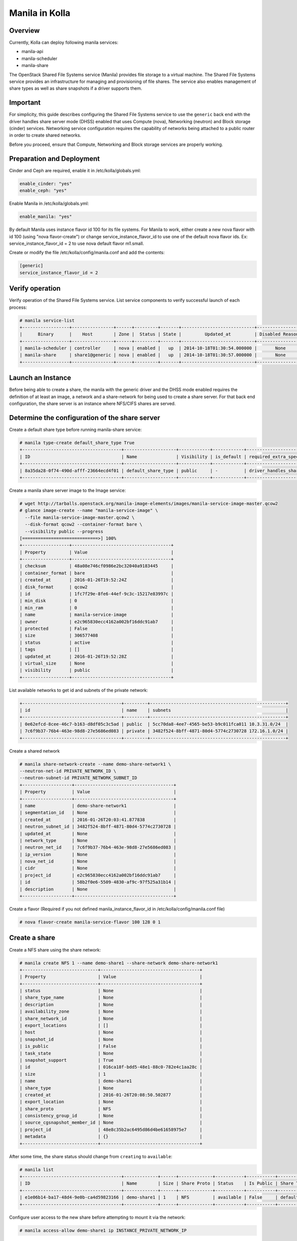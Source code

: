 Manila in Kolla
===============

Overview
--------
Currently, Kolla can deploy following manila services:

* manila-api
* manila-scheduler
* manila-share

The OpenStack Shared File Systems service (Manila) provides file storage to a
virtual machine. The Shared File Systems service provides an infrastructure
for managing and provisioning of file shares. The service also enables
management of share types as well as share snapshots if a driver supports
them.

Important
---------

For simplicity, this guide describes configuring the Shared File Systems
service to use the ``generic`` back end with the driver handles share
server mode (DHSS) enabled that uses Compute (nova), Networking (neutron)
and Block storage (cinder) services.
Networking service configuration requires the capability of networks being
attached to a public router in order to create shared networks.

Before you proceed, ensure that Compute, Networking and Block storage
services are properly working.

Preparation and Deployment
--------------------------

Cinder and Ceph are required, enable it in /etc/kolla/globals.yml:

.. code-block:: console

    enable_cinder: "yes"
    enable_ceph: "yes"

Enable Manila in /etc/kolla/globals.yml:

.. code-block:: console

    enable_manila: "yes"

By default Manila uses instance flavor id 100 for its file systems. For
Manila to work, either create a new nova flavor with id 100 (using "nova
flavor-create") or change service_instance_flavor_id to use one of the
default nova flavor ids.
Ex: service_instance_flavor_id = 2 to use nova default flavor m1.small.

Create or modify the file /etc/kolla/config/manila.conf and add the contents:

.. code-block:: console

    [generic]
    service_instance_flavor_id = 2

Verify operation
----------------

Verify operation of the Shared File Systems service. List service components
to verify successful launch of each process:

.. code-block:: console

    # manila service-list
    +------------------+----------------+------+---------+-------+----------------------------+-----------------+
    |      Binary      |    Host        | Zone |  Status | State |         Updated_at         | Disabled Reason |
    +------------------+----------------+------+---------+-------+----------------------------+-----------------+
    | manila-scheduler | controller     | nova | enabled |   up  | 2014-10-18T01:30:54.000000 |       None      |
    | manila-share     | share1@generic | nova | enabled |   up  | 2014-10-18T01:30:57.000000 |       None      |
    +------------------+----------------+------+---------+-------+----------------------------+-----------------+

Launch an Instance
------------------

Before being able to create a share, the manila with the generic driver and
the DHSS mode enabled requires the definition of at least an image,
a network and a share-network for being used to create a share server.
For that back end configuration, the share server is an instance where
NFS/CIFS shares are served.

Determine the configuration of the share server
-----------------------------------------------

Create a default share type before running manila-share service:

.. code-block:: console

    # manila type-create default_share_type True
    +--------------------------------------+--------------------+------------+------------+-------------------------------------+-------------------------+
    | ID                                   | Name               | Visibility | is_default | required_extra_specs                | optional_extra_specs    |
    +--------------------------------------+--------------------+------------+------------+-------------------------------------+-------------------------+
    | 8a35da28-0f74-490d-afff-23664ecd4f01 | default_share_type | public     | -          | driver_handles_share_servers : True | snapshot_support : True |
    +--------------------------------------+--------------------+------------+------------+-------------------------------------+-------------------------+

Create a manila share server image to the Image service:

.. code-block:: console

    # wget http://tarballs.openstack.org/manila-image-elements/images/manila-service-image-master.qcow2
    # glance image-create --name "manila-service-image" \
      --file manila-service-image-master.qcow2 \
      --disk-format qcow2 --container-format bare \
      --visibility public --progress
    [=============================>] 100%
    +------------------+--------------------------------------+
    | Property         | Value                                |
    +------------------+--------------------------------------+
    | checksum         | 48a08e746cf0986e2bc32040a9183445     |
    | container_format | bare                                 |
    | created_at       | 2016-01-26T19:52:24Z                 |
    | disk_format      | qcow2                                |
    | id               | 1fc7f29e-8fe6-44ef-9c3c-15217e83997c |
    | min_disk         | 0                                    |
    | min_ram          | 0                                    |
    | name             | manila-service-image                 |
    | owner            | e2c965830ecc4162a002bf16ddc91ab7     |
    | protected        | False                                |
    | size             | 306577408                            |
    | status           | active                               |
    | tags             | []                                   |
    | updated_at       | 2016-01-26T19:52:28Z                 |
    | virtual_size     | None                                 |
    | visibility       | public                               |
    +------------------+--------------------------------------+

List available networks to get id and subnets of the private network:

.. code-block:: console

    +--------------------------------------+---------+----------------------------------------------------+
    | id                                   | name    | subnets                                            |
    +--------------------------------------+---------+----------------------------------------------------+
    | 0e62efcd-8cee-46c7-b163-d8df05c3c5ad | public  | 5cc70da8-4ee7-4565-be53-b9c011fca011 10.3.31.0/24  |
    | 7c6f9b37-76b4-463e-98d8-27e5686ed083 | private | 3482f524-8bff-4871-80d4-5774c2730728 172.16.1.0/24 |
    +--------------------------------------+---------+----------------------------------------------------+

Create a shared network

.. code-block:: console

    # manila share-network-create --name demo-share-network1 \
    --neutron-net-id PRIVATE_NETWORK_ID \
    --neutron-subnet-id PRIVATE_NETWORK_SUBNET_ID
    +-------------------+--------------------------------------+
    | Property          | Value                                |
    +-------------------+--------------------------------------+
    | name              | demo-share-network1                  |
    | segmentation_id   | None                                 |
    | created_at        | 2016-01-26T20:03:41.877838           |
    | neutron_subnet_id | 3482f524-8bff-4871-80d4-5774c2730728 |
    | updated_at        | None                                 |
    | network_type      | None                                 |
    | neutron_net_id    | 7c6f9b37-76b4-463e-98d8-27e5686ed083 |
    | ip_version        | None                                 |
    | nova_net_id       | None                                 |
    | cidr              | None                                 |
    | project_id        | e2c965830ecc4162a002bf16ddc91ab7     |
    | id                | 58b2f0e6-5509-4830-af9c-97f525a31b14 |
    | description       | None                                 |
    +-------------------+--------------------------------------+

Create a flavor (Required if you not defined manila_instance_flavor_id in
/etc/kolla/config/manila.conf file)

.. code-block:: console

    # nova flavor-create manila-service-flavor 100 128 0 1

Create a share
--------------

Create a NFS share using the share network:

.. code-block:: console

    # manila create NFS 1 --name demo-share1 --share-network demo-share-network1
    +-----------------------------+--------------------------------------+
    | Property                    | Value                                |
    +-----------------------------+--------------------------------------+
    | status                      | None                                 |
    | share_type_name             | None                                 |
    | description                 | None                                 |
    | availability_zone           | None                                 |
    | share_network_id            | None                                 |
    | export_locations            | []                                   |
    | host                        | None                                 |
    | snapshot_id                 | None                                 |
    | is_public                   | False                                |
    | task_state                  | None                                 |
    | snapshot_support            | True                                 |
    | id                          | 016ca18f-bdd5-48e1-88c0-782e4c1aa28c |
    | size                        | 1                                    |
    | name                        | demo-share1                          |
    | share_type                  | None                                 |
    | created_at                  | 2016-01-26T20:08:50.502877           |
    | export_location             | None                                 |
    | share_proto                 | NFS                                  |
    | consistency_group_id        | None                                 |
    | source_cgsnapshot_member_id | None                                 |
    | project_id                  | 48e8c35b2ac6495d86d4be61658975e7     |
    | metadata                    | {}                                   |
    +-----------------------------+--------------------------------------+

After some time, the share status should change from ``creating``
to ``available``:

.. code-block:: console

    # manila list
    +--------------------------------------+-------------+------+-------------+-----------+-----------+--------------------------------------+-----------------------------+-------------------+
    | ID                                   | Name        | Size | Share Proto | Status    | Is Public | Share Type Name                      | Host                        | Availability Zone |
    +--------------------------------------+-------------+------+-------------+-----------+-----------+--------------------------------------+-----------------------------+-------------------+
    | e1e06b14-ba17-48d4-9e0b-ca4d59823166 | demo-share1 | 1    | NFS         | available | False     | default_share_type                   | share1@generic#GENERIC      | nova              |
    +--------------------------------------+-------------+------+-------------+-----------+-----------+--------------------------------------+-----------------------------+-------------------+

Configure user access to the new share before attempting to mount it via the
network:

.. code-block:: console

    # manila access-allow demo-share1 ip INSTANCE_PRIVATE_NETWORK_IP

Mount the share from an instance
--------------------------------

Get export location from share

.. code-block:: console

    # manila show demo-share1
    +-----------------------------+----------------------------------------------------------------------+
    | Property                    | Value                                                                |
    +-----------------------------+----------------------------------------------------------------------+
    | status                      | available                                                            |
    | share_type_name             | default_share_type                                                   |
    | description                 | None                                                                 |
    | availability_zone           | nova                                                                 |
    | share_network_id            | fa07a8c3-598d-47b5-8ae2-120248ec837f                                 |
    | export_locations            |                                                                      |
    |                             | path = 10.254.0.3:/shares/share-422dc546-8f37-472b-ac3c-d23fe410d1b6 |
    |                             | preferred = False                                                    |
    |                             | is_admin_only = False                                                |
    |                             | id = 5894734d-8d9a-49e4-b53e-7154c9ce0882                            |
    |                             | share_instance_id = 422dc546-8f37-472b-ac3c-d23fe410d1b6             |
    | share_server_id             | 4782feef-61c8-4ffb-8d95-69fbcc380a52                                 |
    | host                        | share1@generic#GENERIC                                               |
    | access_rules_status         | active                                                               |
    | snapshot_id                 | None                                                                 |
    | is_public                   | False                                                                |
    | task_state                  | None                                                                 |
    | snapshot_support            | True                                                                 |
    | id                          | e1e06b14-ba17-48d4-9e0b-ca4d59823166                                 |
    | size                        | 1                                                                    |
    | name                        | demo-share1                                                          |
    | share_type                  | 6e1e803f-1c37-4660-a65a-c1f2b54b6e17                                 |
    | has_replicas                | False                                                                |
    | replication_type            | None                                                                 |
    | created_at                  | 2016-03-15T18:59:12.000000                                           |
    | share_proto                 | NFS                                                                  |
    | consistency_group_id        | None                                                                 |
    | source_cgsnapshot_member_id | None                                                                 |
    | project_id                  | 9dc02df0f2494286ba0252b3c81c01d0                                     |
    | metadata                    | {}                                                                   |
    +-----------------------------+----------------------------------------------------------------------+


Create a folder where the mount will be placed:

.. code-block:: console

    # mkdir ~/test_folder

Mount the NFS share in the instance using the export location of the share:

.. code-block:: console

    # mount -v 10.254.0.3:/shares/share-422dc546-8f37-472b-ac3c-d23fe410d1b6 ~/test_folder


For more information about how to manage shares, see the
`OpenStack User Guide
<http://docs.openstack.org/user-guide/index.html>`__.

